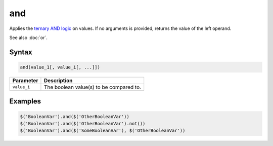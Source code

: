 and
===

Applies the `ternary AND logic <http://en.wikipedia.org/wiki/Ternary_logic>`_ on values. If no arguments is provided, returns the value of the left operand.

See also :doc:`or`.

Syntax
------

.. code-block:: javascript

  and(value_1[, value_i[, ...]])

=============== ============================
Parameter       Description
=============== ============================
``value_i``       The boolean value(s) to be compared to.
=============== ============================

Examples
--------

.. code-block:: javascript

  $('BooleanVar').and($('OtherBooleanVar'))
  $('BooleanVar').and($('OtherBooleanVar').not())
  $('BooleanVar').and($('SomeBooleanVar'), $('OtherBooleanVar'))
